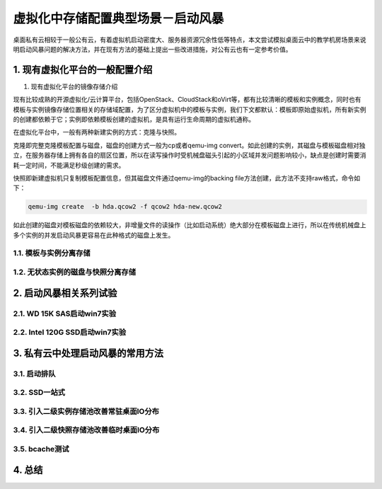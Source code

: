 ===================================
虚拟化中存储配置典型场景－启动风暴
===================================

桌面私有云相较于一般公有云，有着虚拟机启动密度大、服务器资源冗余性低等特点，本文尝试模拟桌面云中的教学机房场景来说明启动风暴问题的解决方法，并在现有方法的基础上提出一些改进措施，对公有云也有一定参考价值。

1. 现有虚拟化平台的一般配置介绍
===============================

1. 现有虚拟化平台的镜像存储介绍

现有比较成熟的开源虚拟化/云计算平台，包括OpenStack、CloudStack和oVirt等，都有比较清晰的模板和实例概念，同时也有模板与实例镜像存储位置相关的存储域配置，为了区分虚拟机中的模板与实例，我们下文都默认：模板即原始虚拟机，所有新实例的创建都依赖于它；实例即依赖模板创建的虚拟机，是具有运行生命周期的虚拟机通称。

在虚拟化平台中，一般有两种新建实例的方式：克隆与快照。

克隆即完整克隆模板配置与磁盘，磁盘的创建方式一般为cp或者qemu-img convert。如此创建的实例，其磁盘与模板磁盘相对独立，在服务器存储上拥有各自的扇区位置，所以在读写操作时受机械盘磁头引起的小区域并发问题影响较小，缺点是创建时需要消耗一定时间，不能满足秒级创建的需求。

快照即新建虚拟机只复制模板配置信息，但其磁盘文件通过qemu-img的backing file方法创建，此方法不支持raw格式，命令如下：

.. code::

       qemu-img create  -b hda.qcow2 -f qcow2 hda-new.qcow2

如此创建的磁盘对模板磁盘的依赖较大，非增量文件的读操作（比如启动系统）绝大部分在模板磁盘上进行，所以在传统机械盘上多个实例的并发启动风暴更容易在此种格式的磁盘上发生。

-----------------------
1.1. 模板与实例分离存储
-----------------------

-----------------------------------
1.2. 无状态实例的磁盘与快照分离存储
-----------------------------------

2. 启动风暴相关系列试验
=======================

---------------------------
2.1. WD 15K SAS启动win7实验
---------------------------

-------------------------------
2.2. Intel 120G SSD启动win7实验
-------------------------------

3. 私有云中处理启动风暴的常用方法
=================================

-------------
3.1. 启动排队
-------------

--------------
3.2. SSD一站式
--------------

-----------------------------------------
3.3. 引入二级实例存储池改善常驻桌面IO分布
-----------------------------------------

-----------------------------------------
3.4. 引入二级快照存储池改善临时桌面IO分布
-----------------------------------------

---------------
3.5. bcache测试
---------------

4. 总结 
=======

